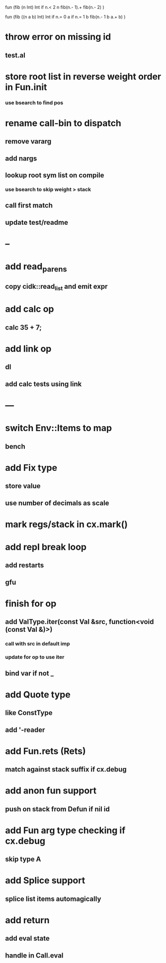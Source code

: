 fun (fib (n Int) Int
  if n.< 2 n fib(n.- 1).+ fib(n.- 2)
)

fun (fib ((n a b) Int) Int
  if n.= 0 a if n.= 1 b fib(n.- 1 b a.+ b)
)

* throw error on missing id
** test.al
* store root list in reverse weight order in Fun.init
*** use bsearch to find pos
* rename call-bin to dispatch
** remove vararg
** add nargs
** lookup root sym list on compile
*** use bsearch to skip weight > stack
** call first match
** update test/readme
* --
* add read_parens
** copy cidk::read_list and emit expr
* add calc op
** calc 35 + 7;
* add link op
** dl
** add calc tests using link
* ---
* switch Env::Items to map
** bench
* add Fix type
** store value
** use number of decimals as scale
* mark regs/stack in cx.mark()
* add repl break loop
** add restarts
** gfu
* finish for op
** add ValType.iter(const Val &src, function<void (const Val &)>)
*** call with src in default imp
*** update for op to use iter
** bind var if not _
* add Quote type
** like ConstType
** add '-reader
* add Fun.rets (Rets)
** match against stack suffix if cx.debug
* add anon fun support
** push on stack from Defun if nil id
* add Fun arg type checking if cx.debug
** skip type A
* add Splice support
** splice list items automagically
* add return
** add eval state
** handle in Call.eval
